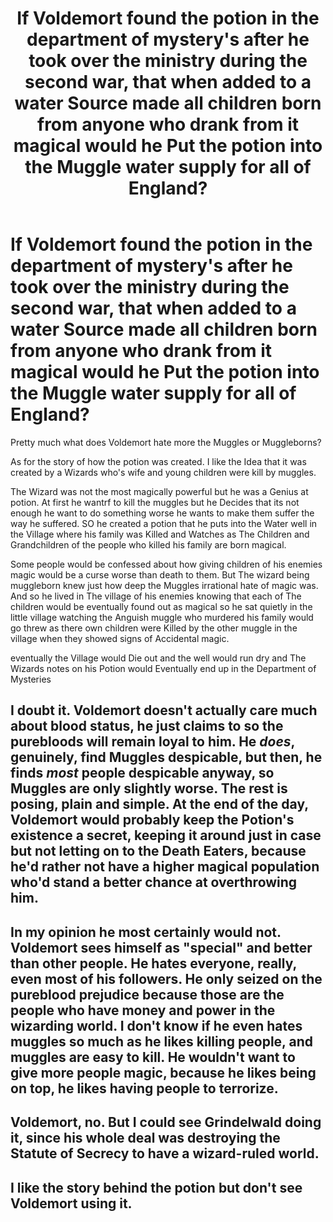 #+TITLE: If Voldemort found the potion in the department of mystery's after he took over the ministry during the second war, that when added to a water Source made all children born from anyone who drank from it magical would he Put the potion into the Muggle water supply for all of England?

* If Voldemort found the potion in the department of mystery's after he took over the ministry during the second war, that when added to a water Source made all children born from anyone who drank from it magical would he Put the potion into the Muggle water supply for all of England?
:PROPERTIES:
:Author: Call0013
:Score: 0
:DateUnix: 1520500052.0
:DateShort: 2018-Mar-08
:FlairText: Discussion
:END:
Pretty much what does Voldemort hate more the Muggles or Muggleborns?

As for the story of how the potion was created. I like the Idea that it was created by a Wizards who's wife and young children were kill by muggles.

The Wizard was not the most magically powerful but he was a Genius at potion. At first he wantrf to kill the muggles but he Decides that its not enough he want to do something worse he wants to make them suffer the way he suffered. SO he created a potion that he puts into the Water well in the Village where his family was Killed and Watches as The Children and Grandchildren of the people who killed his family are born magical.

Some people would be confessed about how giving children of his enemies magic would be a curse worse than death to them. But The wizard being muggleborn knew just how deep the Muggles irrational hate of magic was. And so he lived in The village of his enemies knowing that each of The children would be eventually found out as magical so he sat quietly in the little village watching the Anguish muggle who murdered his family would go threw as there own children were Killed by the other muggle in the village when they showed signs of Accidental magic.

eventually the Village would Die out and the well would run dry and The Wizards notes on his Potion would Eventually end up in the Department of Mysteries


** I doubt it. Voldemort doesn't actually care much about blood status, he just claims to so the purebloods will remain loyal to him. He /does/, genuinely, find Muggles despicable, but then, he finds /most/ people despicable anyway, so Muggles are only slightly worse. The rest is posing, plain and simple. At the end of the day, Voldemort would probably keep the Potion's existence a secret, keeping it around just in case but not letting on to the Death Eaters, because he'd rather not have a higher magical population who'd stand a better chance at overthrowing him.
:PROPERTIES:
:Author: Achille-Talon
:Score: 9
:DateUnix: 1520504163.0
:DateShort: 2018-Mar-08
:END:


** In my opinion he most certainly would not. Voldemort sees himself as "special" and better than other people. He hates everyone, really, even most of his followers. He only seized on the pureblood prejudice because those are the people who have money and power in the wizarding world. I don't know if he even hates muggles so much as he likes killing people, and muggles are easy to kill. He wouldn't want to give more people magic, because he likes being on top, he likes having people to terrorize.
:PROPERTIES:
:Author: cavelioness
:Score: 2
:DateUnix: 1520504366.0
:DateShort: 2018-Mar-08
:END:


** Voldemort, no. But I could see Grindelwald doing it, since his whole deal was destroying the Statute of Secrecy to have a wizard-ruled world.
:PROPERTIES:
:Author: Jahoan
:Score: 1
:DateUnix: 1520528076.0
:DateShort: 2018-Mar-08
:END:


** I like the story behind the potion but don't see Voldemort using it.
:PROPERTIES:
:Author: Termsndconditions
:Score: 1
:DateUnix: 1520531240.0
:DateShort: 2018-Mar-08
:END:
